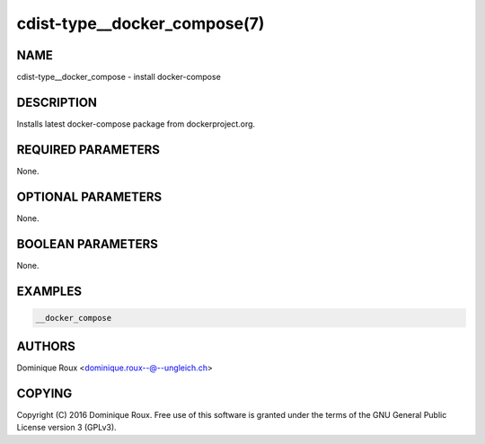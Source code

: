 cdist-type__docker_compose(7)
=============================

NAME
----
cdist-type__docker_compose - install docker-compose


DESCRIPTION
-----------
Installs latest docker-compose package from dockerproject.org.


REQUIRED PARAMETERS
-------------------
None.


OPTIONAL PARAMETERS
-------------------
None.


BOOLEAN PARAMETERS
------------------
None.


EXAMPLES
--------

.. code-block:: sh

    __docker_compose


AUTHORS
-------
Dominique Roux <dominique.roux--@--ungleich.ch>


COPYING
-------
Copyright \(C) 2016 Dominique Roux. Free use of this software is
granted under the terms of the GNU General Public License version 3 (GPLv3).
